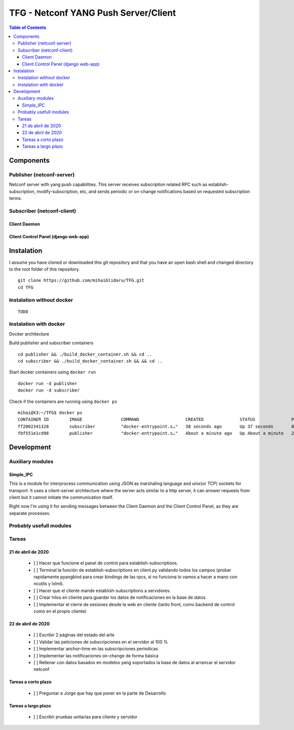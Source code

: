 TFG - Netconf YANG Push Server/Client
#####################################

.. contents:: Table of Contents

Components
**********

Publisher (netconf-server)
==========================
Netconf server with yang push capabilities. This server receives subscription related RPC such as establish-subscription, modify-subscription, etc, and sends periodic or on-change notifications based on requested subscription terms.

Subscriber (netconf-client)
===========================

Client Daemon
-------------

Client Control Panel (django web-app)
-------------------------------------

Instalation
***********

I assume you have cloned or downloaded this git repository and that you
have an open bash shell and changed directory to the root folder of this
repository.

::

   git clone https://github.com/mihaiblidaru/TFG.git
   cd TFG

Instalation without docker
==========================

::

   TODO

Instalation with docker
=======================
Docker architecture

.. image:: https://github.com/mihaiblidaru/TFG-doc/blob/master/graphics/docker.png

Build publisher and subscriber containers

:: 

   cd publisher && ./build_docker_container.sh && cd ..
   cd subscriber && ./build_docker_container.sh && && cd ..

Start docker containers using ``docker run``

::

   docker run -d publisher
   docker run -d subscriber

Check if the containers are running using ``docker ps``

::

   mihai@X3:~/TFG$ docker ps
   CONTAINER ID        IMAGE               COMMAND                  CREATED              STATUS              PORTS                  NAMES
   ff2002341328        subscriber          "docker-entrypoint.s…"   38 seconds ago       Up 37 seconds       8000/tcp, 27017/tcp    quizzical_einstein
   fbf551e1cd98        publisher           "docker-entrypoint.s…"   About a minute ago   Up About a minute   27017/tcp, 55555/tcp   mystifying_jepsen

Development
***************

Auxiliary modules
=======================
Simple_IPC
------------------
This is a module for interprocess communication using JSON as marshaling language and unix(or TCP) sockets for transport. It uses a client-server architecture where the server acts similar to a http server, it can answer requests from client but it cannot initiate the communication itself.

Right now I'm using it for sending messages between the Client Daemon and the Client Control Panel, as they are separate processes.


Probably usefull modules
========================

Tareas
======

21 de abril de 2020
-------------------

 * [ ] Hacer que funcione el panel de control para establish-subscriptions.  
 * [ ] Terminal la función de establish-subscriptions en client.py validando todos los campos (probar rapidamente pyangbind para crear bindings de las rpcs, si no funciona lo vamos a hacer a mano con ncutils y lxlml).  
 * [ ] Hacer que el cliente mande establish-subscriptions a servidores.  
 * [ ] Crear hilos en cliente para guardar los datos de notificaciones en la base de datos.
 * [ ] Implementar el cierre de sesiones desde la web en cliente (tanto front, como backend de control como en el propio cliente)
 
22 de abril de 2020
-------------------
 
 * [ ] Escribir 2 páginas del estado del arte
 * [ ] Validar las peticiones de subscripciones en el servidor al 100 %
 * [ ] Implementar anchor-time en las subscripciones periodicas
 * [ ] Implementar las notificaciones on-change de forma básica
 * [ ] Rellenar con datos basados en modelos yang soportados la base de datos al arrancar el servidor netconf
 
Tareas a corto plazo
--------------------
 
 * [ ] Preguntar a Jorge que hay que poner en la parte de Desarrollo
 
Tareas a largo plazo
--------------------
 
 * [ ] Escribir pruebas unitarias para cliente y servidor
